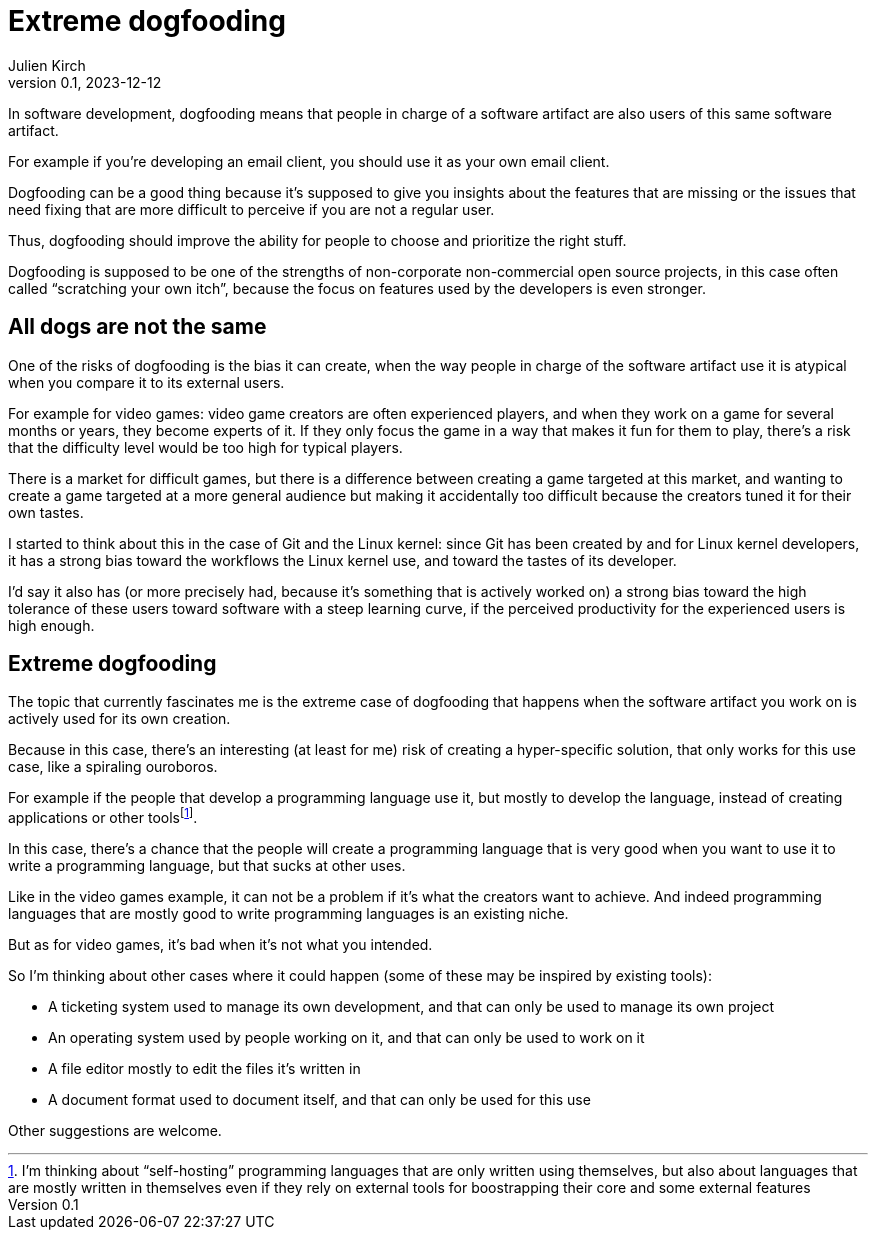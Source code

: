 = Extreme dogfooding
Julien Kirch
v0.1, 2023-12-12
:article_lang: en
:article_image: ouroboros.png
:article_description: Ourouborosing yourself into a single-use tool

In software development, dogfooding means that people in charge of a software artifact are also users of this same software artifact.

For example if you`'re developing an email client, you should use it as your own email client.

Dogfooding can be a good thing because it`'s supposed to give you insights about the features that are missing or the issues that need fixing that are more difficult to perceive if you are not a regular user.

Thus, dogfooding should improve the ability for people to choose and prioritize the right stuff.

Dogfooding is supposed to be one of the strengths of non-corporate non-commercial open source projects, in this case often called “scratching your own itch”, because the focus on features used by the developers is even stronger.

== All dogs are not the same

One of the risks of dogfooding is the bias it can create, when the way people in charge of the software artifact use it is atypical when you compare it to its external users.

For example for video games: video game creators are often experienced players, and when they work on a game for several months or years, they become experts of it.
If they only focus the game in a way that makes it fun for them to play, there`'s a risk that the difficulty level would be too high for typical players.

There is a market for difficult games, but there is a difference between creating a game targeted at this market, and wanting to create a game targeted at a more general audience but making it accidentally too difficult because the creators tuned it for their own tastes.

I started to think about this in the case of Git and the Linux kernel: since Git has been created by and for Linux kernel developers, it has a strong bias toward the workflows the Linux kernel use, and toward the tastes of its developer.

I`'d say it also has (or more precisely had, because it`'s something that is actively worked on) a strong bias toward the high tolerance of these users toward software with a steep learning curve, if the perceived productivity for the experienced users is high enough.

== Extreme dogfooding

The topic that currently fascinates me is the extreme case of dogfooding that happens when the software artifact you work on is actively used for its own creation.

Because in this case, there`'s an interesting (at least for me) risk of creating a hyper-specific solution, that only works for this use case, like a spiraling ouroboros.

For example if the people that develop a programming language use it, but mostly to develop the language, instead of creating applications or other tools{empty}footnote:[I'm thinking about "`self-hosting`" programming languages that are only written using themselves, but also about languages that are mostly written in themselves even if they rely on external tools for boostrapping their core and some external features].

In this case, there`'s a chance that the people will create a programming language that is very good when you want to use it to write a programming language, but that sucks at other uses.

Like in the video games example, it can not be a problem if it`'s what the creators want to achieve.
And indeed programming languages that are mostly good to write programming languages is an existing niche.

But as for video games, it`'s bad when it`'s not what you intended.

So I`'m thinking about other cases where it could happen (some of these may be 
inspired by existing tools):

- A ticketing system used to manage its own development, and that can only be used to manage its own project
- An operating system used by people working on it, and that can only be used to work on it
- A file editor mostly to edit the files it`'s written in
- A document format used to document itself, and that can only be used for this use

Other suggestions are welcome.
